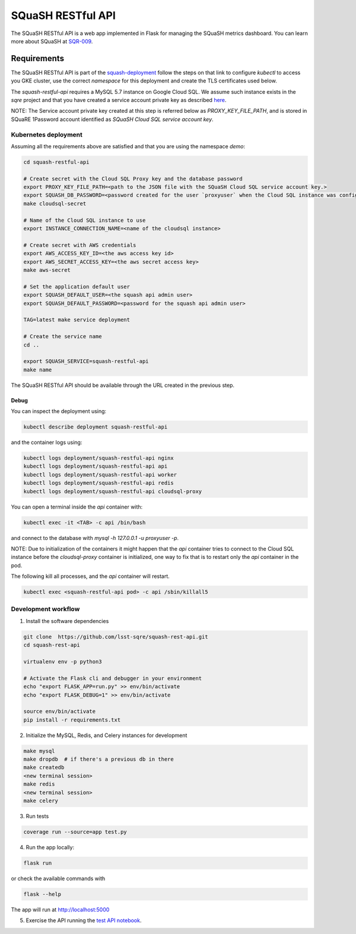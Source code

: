 
##################
SQuaSH RESTful API
##################

The SQuaSH RESTful API is a web app implemented in Flask for managing the SQuaSH metrics dashboard. You can learn more about SQuaSH at `SQR-009 <https://sqr-009.lsst.io>`_.

Requirements
============

The SQuaSH RESTful API is part of the `squash-deployment <https://github.com/lsst-sqre/squash-deployment>`_ follow
the steps on that link to configure `kubectl` to access you GKE cluster, use the correct *namespace* for this deployment and create the TLS certificates used below.


The `squash-restful-api` requires a MySQL 5.7 instance on Google Cloud SQL. We assume such instance exists in the `sqre` project and that you have created a service account private key as described `here <https://cloud.google.com/sql/docs/mysql/connect-kubernetes-engine>`_.

NOTE: The Service account private key created at this step is referred below as `PROXY_KEY_FILE_PATH`, and is stored in SQuaRE 1Password account identified as *SQuaSH Cloud SQL service account key*.


Kubernetes deployment
---------------------


Assuming all the requirements above are satisfied and that you are using the namespace `demo`:

.. code-block::

 cd squash-restful-api
 
 # Create secret with the Cloud SQL Proxy key and the database password
 export PROXY_KEY_FILE_PATH=<path to the JSON file with the SQuaSH Cloud SQL service account key.>
 export SQUASH_DB_PASSWORD=<password created for the user `proxyuser` when the Cloud SQL instance was configured.>
 make cloudsql-secret

 # Name of the Cloud SQL instance to use
 export INSTANCE_CONNECTION_NAME=<name of the cloudsql instance>

 # Create secret with AWS credentials
 export AWS_ACCESS_KEY_ID=<the aws access key id>
 export AWS_SECRET_ACCESS_KEY=<the aws secret access key>
 make aws-secret
  
 # Set the application default user
 export SQUASH_DEFAULT_USER=<the squash api admin user>
 export SQUASH_DEFAULT_PASSWORD=<password for the squash api admin user>
 
 TAG=latest make service deployment

 # Create the service name
 cd ..

 export SQUASH_SERVICE=squash-restful-api
 make name

The SQuaSH RESTful API should be available through the URL created in the previous step.


Debug
^^^^^

You can inspect the deployment using:

.. code-block::

 kubectl describe deployment squash-restful-api

and the container logs using:

.. code-block::

 kubectl logs deployment/squash-restful-api nginx
 kubectl logs deployment/squash-restful-api api
 kubectl logs deployment/squash-restful-api worker
 kubectl logs deployment/squash-restful-api redis
 kubectl logs deployment/squash-restful-api cloudsql-proxy
 
You can open a terminal inside the `api` container with:

.. code-block::

 kubectl exec -it <TAB> -c api /bin/bash

and connect to the database with  `mysql -h 127.0.0.1 -u proxyuser -p`.

NOTE: Due to initialization of the containers it might happen that the `api` container tries
to connect to the Cloud SQL instance before the `cloudsql-proxy` container is initialized, one
way to fix that is to restart only the `api` container in the pod.

The following kill all processes, and the `api` container will restart.

.. code-block::

 kubectl exec <squash-restful-api pod> -c api /sbin/killall5

Development workflow
--------------------


1. Install the software dependencies

.. code-block::

 git clone  https://github.com/lsst-sqre/squash-rest-api.git
 cd squash-rest-api

 virtualenv env -p python3

 # Activate the Flask cli and debugger in your environment
 echo "export FLASK_APP=run.py" >> env/bin/activate
 echo "export FLASK_DEBUG=1" >> env/bin/activate

 source env/bin/activate
 pip install -r requirements.txt

2. Initialize the MySQL, Redis, and Celery instances for development

.. code-block::

 make mysql
 make dropdb  # if there's a previous db in there
 make createdb
 <new terminal session>
 make redis
 <new terminal session>
 make celery

3. Run tests

.. code-block::

 coverage run --source=app test.py

4. Run the app locally:

.. code-block::

 flask run

or check the available commands with

.. code-block::

 flask --help

The app will run at http://localhost:5000

5. Exercise the API running the `test API notebook <https://github.com/lsst-sqre/squash-rest-api/blob/master/tests/test_api.ipynb>`_.

